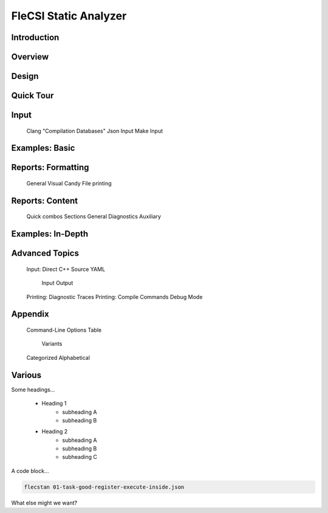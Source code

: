 .. |br| raw:: html

   <br />

..

======================
FleCSI Static Analyzer
======================



Introduction
------------




Overview
--------

Design
------

Quick Tour
----------



Input
-----

   Clang "Compilation Databases"
   Json Input
   Make Input



Examples: Basic
---------------



Reports: Formatting
-------------------

   General
   Visual Candy
   File printing



Reports: Content
----------------

   Quick combos
   Sections
   General
   Diagnostics
   Auxiliary



Examples: In-Depth
------------------



Advanced Topics
---------------

   Input: Direct C++ Source
   YAML
      Input
      Output
   Printing: Diagnostic Traces
   Printing: Compile Commands
   Debug Mode



Appendix
--------

   Command-Line Options
   Table
      Variants
   Categorized
   Alphabetical



Various
-------

Some headings...

   - Heading 1
      - subheading A
      - subheading B

   - Heading 2
      - subheading A
      - subheading B
      - subheading C

A code block...

.. code-block:: console

     flecstan 01-task-good-register-execute-inside.json

What else might we want?

.. vim: set tabstop=2 shiftwidth=2 expandtab fo=cqt tw=72 :
